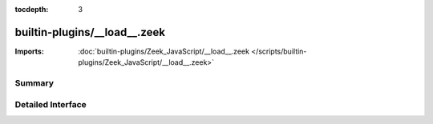 :tocdepth: 3

builtin-plugins/__load__.zeek
=============================


:Imports: :doc:`builtin-plugins/Zeek_JavaScript/__load__.zeek </scripts/builtin-plugins/Zeek_JavaScript/__load__.zeek>`

Summary
~~~~~~~

Detailed Interface
~~~~~~~~~~~~~~~~~~

